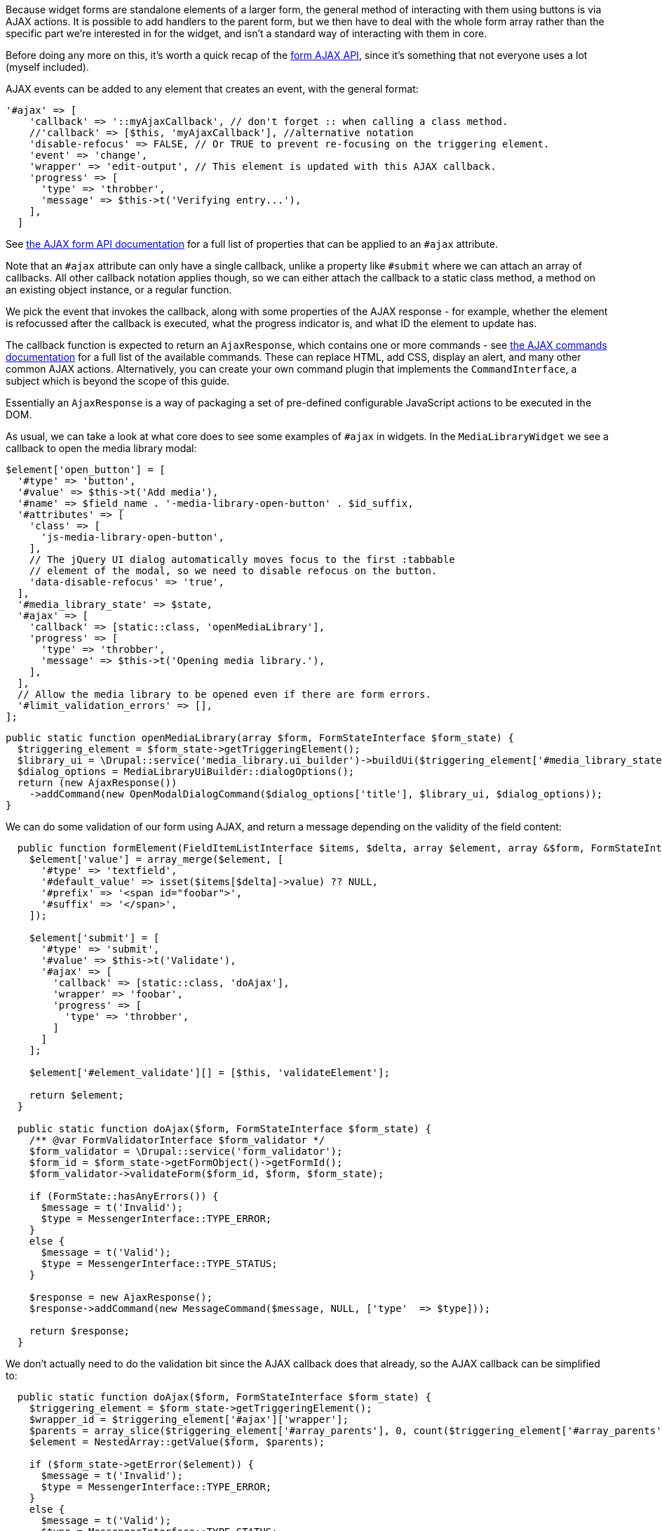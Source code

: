 // @todo Does this work okay if we have multiple fields and/or repeating fields?

Because widget forms are standalone elements of a larger form, the general method of interacting with them using buttons is via AJAX actions. It is possible to add handlers to the parent form, but we then have to deal with the whole form array rather than the specific part we’re interested in for the widget, and isn't a standard way of interacting with them in core.

Before doing any more on this, it’s worth a quick recap of the https://www.drupal.org/docs/drupal-apis/javascript-api/ajax-forms[form AJAX API], since it’s something that not everyone uses a lot (myself included).

AJAX events can be added to any element that creates an event, with the general format:

[source,php]
----
'#ajax' => [
    'callback' => '::myAjaxCallback', // don't forget :: when calling a class method.
    //'callback' => [$this, 'myAjaxCallback'], //alternative notation
    'disable-refocus' => FALSE, // Or TRUE to prevent re-focusing on the triggering element.
    'event' => 'change',
    'wrapper' => 'edit-output', // This element is updated with this AJAX callback.
    'progress' => [
      'type' => 'throbber',
      'message' => $this->t('Verifying entry...'),
    ],
  ]
----

See https://www.drupal.org/docs/drupal-apis/ajax-api/basic-concepts#sub_form[the AJAX form API documentation] for a full list of properties that can be applied to an `#ajax` attribute.

Note that an `#ajax` attribute can only have a single callback, unlike a property like `#submit` where we can attach an array of callbacks. All other callback notation applies though, so we can either attach the callback to a static class method, a method on an existing object instance, or a regular function.

// @todo investigate this - can we really attach the current instance?

We pick the event that invokes the callback, along with some properties of the AJAX response - for example, whether the element is refocussed after the callback is executed, what the progress indicator is, and what ID the element to update has.

The callback function is expected to return an `AjaxResponse`, which contains one or more commands - see https://www.drupal.org/docs/drupal-apis/ajax-api/core-ajax-callback-commands[the AJAX commands documentation] for a full list of the available commands. These can replace HTML, add CSS, display an alert, and many other common AJAX actions. Alternatively, you can create your own command plugin that implements the `CommandInterface`, a subject which is beyond the scope of this guide.

// @todo Mention the command that lets you invoke arbitrary JS

Essentially an `AjaxResponse` is a way of packaging a set of pre-defined configurable JavaScript actions to be executed in the DOM.

As usual, we can take a look at what core does to see some examples of
`#ajax` in widgets. In the `MediaLibraryWidget` we see a callback to open the media library modal:

[source,php]
----
$element['open_button'] = [
  '#type' => 'button',
  '#value' => $this->t('Add media'),
  '#name' => $field_name . '-media-library-open-button' . $id_suffix,
  '#attributes' => [
    'class' => [
      'js-media-library-open-button',
    ],
    // The jQuery UI dialog automatically moves focus to the first :tabbable
    // element of the modal, so we need to disable refocus on the button.
    'data-disable-refocus' => 'true',
  ],
  '#media_library_state' => $state,
  '#ajax' => [
    'callback' => [static::class, 'openMediaLibrary'],
    'progress' => [
      'type' => 'throbber',
      'message' => $this->t('Opening media library.'),
    ],
  ],
  // Allow the media library to be opened even if there are form errors.
  '#limit_validation_errors' => [],
];
----

[source,php]
----
public static function openMediaLibrary(array $form, FormStateInterface $form_state) {
  $triggering_element = $form_state->getTriggeringElement();
  $library_ui = \Drupal::service('media_library.ui_builder')->buildUi($triggering_element['#media_library_state']);
  $dialog_options = MediaLibraryUiBuilder::dialogOptions();
  return (new AjaxResponse())
    ->addCommand(new OpenModalDialogCommand($dialog_options['title'], $library_ui, $dialog_options));
}
----

We can do some validation of our form using AJAX, and return a message depending on the validity of the field content:

[source,php]
----
  public function formElement(FieldItemListInterface $items, $delta, array $element, array &$form, FormStateInterface $form_state): array {
    $element['value'] = array_merge($element, [
      '#type' => 'textfield',
      '#default_value' => isset($items[$delta]->value) ?? NULL,
      '#prefix' => '<span id="foobar">',
      '#suffix' => '</span>',
    ]);

    $element['submit'] = [
      '#type' => 'submit',
      '#value' => $this->t('Validate'),
      '#ajax' => [
        'callback' => [static::class, 'doAjax'],
        'wrapper' => 'foobar',
        'progress' => [
          'type' => 'throbber',
        ]
      ]
    ];

    $element['#element_validate'][] = [$this, 'validateElement'];

    return $element;
  }

  public static function doAjax($form, FormStateInterface $form_state) {
    /** @var FormValidatorInterface $form_validator */
    $form_validator = \Drupal::service('form_validator');
    $form_id = $form_state->getFormObject()->getFormId();
    $form_validator->validateForm($form_id, $form, $form_state);

    if (FormState::hasAnyErrors()) {
      $message = t('Invalid');
      $type = MessengerInterface::TYPE_ERROR;
    }
    else {
      $message = t('Valid');
      $type = MessengerInterface::TYPE_STATUS;
    }

    $response = new AjaxResponse();
    $response->addCommand(new MessageCommand($message, NULL, ['type'  => $type]));

    return $response;
  }
----

We don’t actually need to do the validation bit since the AJAX callback does that already, so the AJAX callback can be simplified to:

[source,php]
----
  public static function doAjax($form, FormStateInterface $form_state) {
    $triggering_element = $form_state->getTriggeringElement();
    $wrapper_id = $triggering_element['#ajax']['wrapper'];
    $parents = array_slice($triggering_element['#array_parents'], 0, count($triggering_element['#array_parents']) - 1);
    $element = NestedArray::getValue($form, $parents);

    if ($form_state->getError($element)) {
      $message = t('Invalid');
      $type = MessengerInterface::TYPE_ERROR;
    }
    else {
      $message = t('Valid');
      $type = MessengerInterface::TYPE_STATUS;
    }

    $response = new AjaxResponse();
    $response->addCommand(new MessageCommand($message, NULL, ['type'  => $type]));
    $response->addCommand(new ReplaceCommand("#$wrapper_id", $element['value']));

    return $response;
  }
----

Take a look at `AjaxFormHelperTrait` - it has some interesting AJAX stuff for replacing the form.

https://codelekhk.com/2018/07/15/drupal-8-ajax-validations-for-custom-form https://drupal.stackexchange.com/questions/215699/how-can-i-get-the-form-validated-with-ajax

This isn’t great - the errors are divorced from the element, and we’re having to do a lot of manipulation. We could re-render the whole form if we have an error (see the `ajaxSubmit()` method on the
`AjaxFormHelperTrait`) but it would be nicer to just re-render this element with all of the error information.

In core there’s the https://www.drupal.org/docs/8/core/modules/inline-form-errors[Inline Form Errors] module which will let us do just that. Enable this and try re-validating our field. If you’re using ddev you can enable the module with:

....
ddev drush en inline_form_errors
....

We can now simplify our AJAX callback even more:

[source,php]
----
public static function doAjax($form, FormStateInterface $form_state) {
  $triggering_element = $form_state->getTriggeringElement();
  $wrapper_id = $triggering_element['#ajax']['wrapper'];
  $parents = array_slice($triggering_element['#array_parents'], 0, count($triggering_element['#array_parents']) - 1);
  $element = NestedArray::getValue($form, $parents);

  $response = new AjaxResponse();
  $response->addCommand(new ReplaceCommand("#$wrapper_id", $element['value']));

  return $response;
}
----

Since the AJAX processing already validates the form for us, and we want to re-render the form every time regardless of whether it’s successful
(since if there’s an error and the content is fixed, clicking validate should remove the error), this works fine for us.

There are still some things that could be made nicer here, for example adding a positive message for valid field content, but I’ll leave that as an exercise for the reader.
